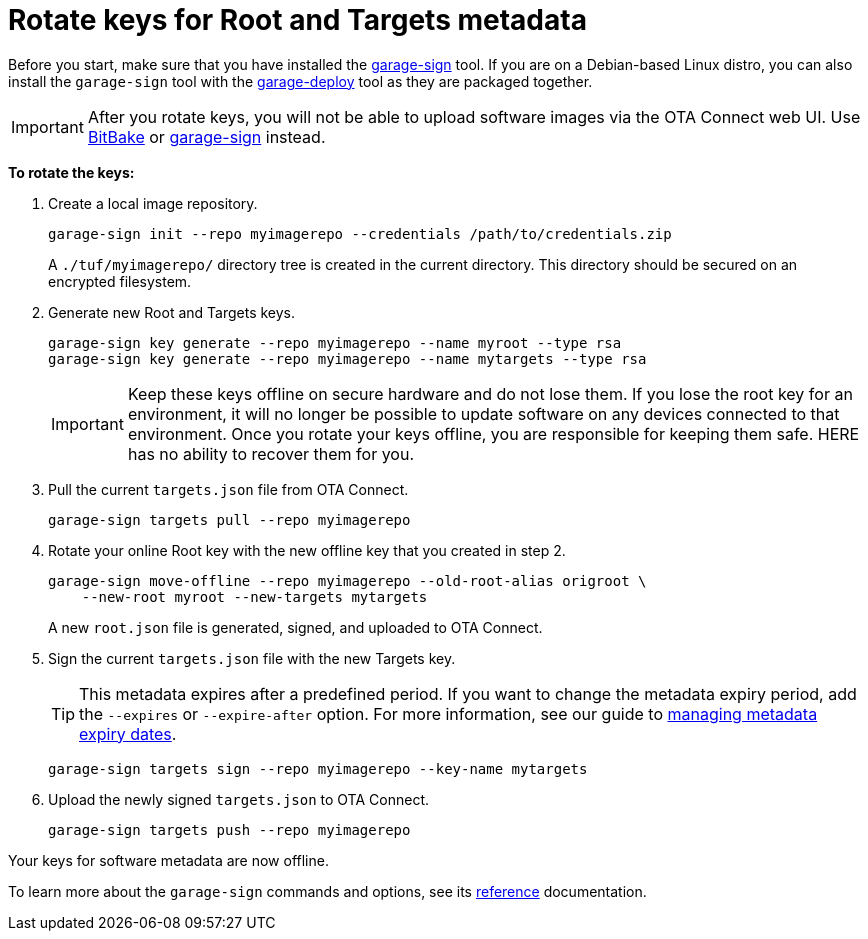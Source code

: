 = Rotate keys for Root and Targets metadata
ifdef::env-github[]

[NOTE]
====
We recommend that you link:https://docs.ota.here.com/ota-client/latest/{docname}.html[view this article in our documentation portal]. Not all of our articles render correctly in GitHub.
====
endif::[]

Before you start, make sure that you have installed the https://github.com/advancedtelematic/ota-tuf/tree/master/cli[garage-sign] tool. If you are on a Debian-based Linux distro, you can also install the `garage-sign` tool with the xref:install-garage-sign-deploy.adoc[garage-deploy] tool as they are packaged together.

IMPORTANT: After you rotate keys, you will not be able to upload software images via the OTA Connect web UI. Use xref:push-images-with-bitbake.adoc[BitBake] or xref:upload-large-binary.adoc[garage-sign] instead.

*To rotate the keys:*

. Create a local image repository.
+
----
garage-sign init --repo myimagerepo --credentials /path/to/credentials.zip
----
+
A `./tuf/myimagerepo/` directory tree is created in the current directory.
This directory should be secured on an encrypted filesystem.

. Generate new Root and Targets keys.
+
----
garage-sign key generate --repo myimagerepo --name myroot --type rsa
garage-sign key generate --repo myimagerepo --name mytargets --type rsa
----
+
IMPORTANT: Keep these keys offline on secure hardware and do not lose them. If you lose the root key for an environment, it will no longer be possible to update software on any devices connected to that environment. Once you rotate your keys offline, you are responsible for keeping them safe. HERE has no ability to recover them for you.

. Pull the current `targets.json` file from OTA Connect.
+
----
garage-sign targets pull --repo myimagerepo
----

. Rotate your online Root key with the new offline key that you created in step 2.
+
----
garage-sign move-offline --repo myimagerepo --old-root-alias origroot \
    --new-root myroot --new-targets mytargets
----
+
A new `root.json` file is generated, signed, and uploaded to OTA Connect.

. Sign the current `targets.json` file with the new Targets key.
+
TIP: This metadata expires after a predefined period. If you want to change the metadata expiry period, add the `--expires` or `--expire-after` option. For more information, see our guide to xref:metadata-expiry.adoc[managing metadata expiry dates].
+
----
garage-sign targets sign --repo myimagerepo --key-name mytargets
----

. Upload the newly signed `targets.json` to OTA Connect.
+
----
garage-sign targets push --repo myimagerepo
----

Your keys for software metadata are now offline.

To learn more about the `garage-sign` commands and options, see its xref:garage-sign-reference.adoc[reference] documentation.
